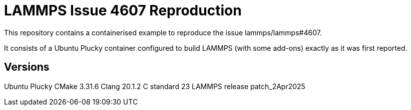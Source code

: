 # LAMMPS Issue 4607 Reproduction

This repository contains a containerised example to reproduce the issue lammps/lammps#4607.

It consists of a Ubuntu Plucky container configured to build LAMMPS (with some add-ons) exactly as it was first reported.

## Versions
Ubuntu Plucky
CMake 3.31.6
Clang++ 20.1.2
C++ standard 23
LAMMPS release patch_2Apr2025